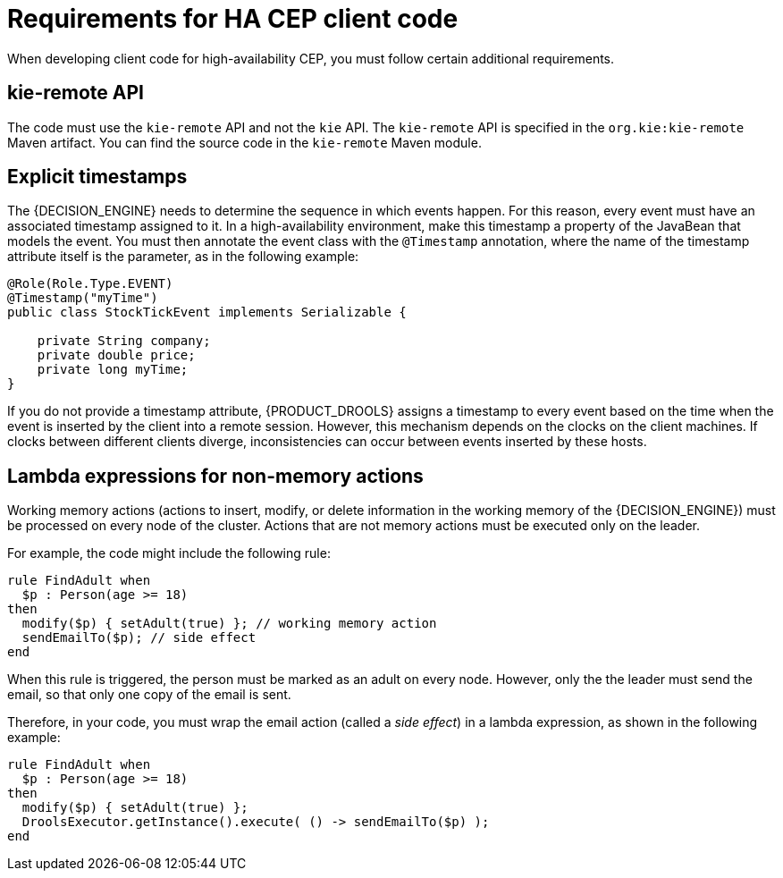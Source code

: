 [id='hacep-clientcode-ref']
= Requirements for HA CEP client code

When developing client code for high-availability CEP, you must follow certain additional requirements.

[float]
== kie-remote API

The code must use the `kie-remote` API and not the `kie` API. The `kie-remote` API is specified in the `org.kie:kie-remote` Maven artifact. You can find the source code in the `kie-remote` Maven module.

[float]
== Explicit timestamps

The {DECISION_ENGINE} needs to determine the sequence in which events happen. For this reason, every event must have an associated timestamp assigned to it. In a high-availability environment, make this timestamp a property of the JavaBean that models the event. You must then annotate the event class with the `@Timestamp` annotation, where the name of the timestamp attribute itself is the parameter, as in the following example:

[source,java]
----
@Role(Role.Type.EVENT)
@Timestamp("myTime")
public class StockTickEvent implements Serializable {

    private String company;
    private double price;
    private long myTime;
}
----

If you do not provide a timestamp attribute, {PRODUCT_DROOLS} assigns a timestamp to every event based on the time  when the event is inserted by the client into a remote session. However, this mechanism depends on the clocks on the client machines. If clocks between different clients diverge, inconsistencies can occur between events inserted by these hosts.

[float]
== Lambda expressions for non-memory actions

Working memory actions (actions to insert, modify, or delete information in the working memory of the {DECISION_ENGINE}) must be processed on every node of the cluster. Actions that are not memory actions must be executed only on the leader. 

For example, the code might include the following rule:

[source,drools]
----
rule FindAdult when
  $p : Person(age >= 18)
then
  modify($p) { setAdult(true) }; // working memory action
  sendEmailTo($p); // side effect
end
----

When this rule is triggered, the person must be marked as an adult on every node. However, only the the leader must send the email, so that only one copy of the email is sent.

Therefore, in your code, you must wrap the email action (called a _side effect_) in a lambda expression, as shown in the following example:

[source,drools]
----
rule FindAdult when
  $p : Person(age >= 18)
then
  modify($p) { setAdult(true) };
  DroolsExecutor.getInstance().execute( () -> sendEmailTo($p) );
end
----
